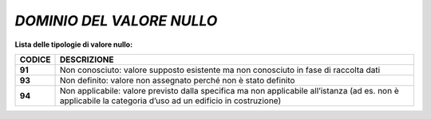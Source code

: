 *DOMINIO DEL VALORE NULLO*
==========================

**Lista delle tipologie di valore nullo:**

+------------+-------------------------------------------------------------------------------------------------------------------------------------------------------------+
| **CODICE** | **DESCRIZIONE**                                                                                                                                             |
+------------+-------------------------------------------------------------------------------------------------------------------------------------------------------------+
| **91**     | Non conosciuto: valore supposto esistente ma non conosciuto in fase di raccolta dati                                                                        |
+------------+-------------------------------------------------------------------------------------------------------------------------------------------------------------+
| **93**     | Non definito: valore non assegnato perché non è stato definito                                                                                              |
+------------+-------------------------------------------------------------------------------------------------------------------------------------------------------------+
| **94**     | Non applicabile: valore previsto dalla specifica ma non applicabile all’istanza (ad es. non è applicabile la categoria d’uso ad un edificio in costruzione) |
+------------+-------------------------------------------------------------------------------------------------------------------------------------------------------------+